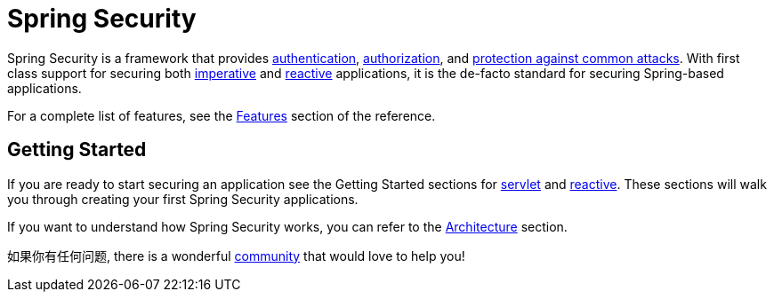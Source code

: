 = Spring Security

Spring Security is a framework that provides xref:features/authentication/index.adoc[authentication], xref:features/authorization/index.adoc[authorization], and xref:features/exploits/index.adoc[protection against common attacks].
With first class support for securing both xref:servlet/index.adoc[imperative] and xref:reactive/index.adoc[reactive] applications, it is the de-facto standard for securing Spring-based applications.

For a complete list of features, see the xref:features/index.adoc[Features] section of the reference.

== Getting Started

If you are ready to start securing an application see the Getting Started sections for xref:servlet/getting-started.adoc[servlet] and xref:reactive/getting-started.adoc[reactive]. These sections will walk you through creating your first Spring Security applications.

If you want to understand how Spring Security works, you can refer to the xref:servlet/architecture.adoc[Architecture] section.
// FIXME add link to reactive architecture

如果你有任何问题, there is a wonderful xref:community.adoc[community] that would love to help you!
